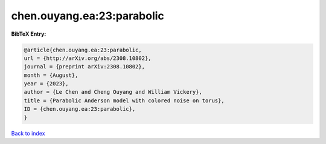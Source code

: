 chen.ouyang.ea:23:parabolic
===========================

.. :cite:t:`chen.ouyang.ea:23:parabolic`

.. bibliography:: ../../All.bib

**BibTeX Entry:**

.. code-block:: bibtex

   @article{chen.ouyang.ea:23:parabolic,
   url = {http://arXiv.org/abs/2308.10802},
   journal = {preprint arXiv:2308.10802},
   month = {August},
   year = {2023},
   author = {Le Chen and Cheng Ouyang and William Vickery},
   title = {Parabolic Anderson model with colored noise on torus},
   ID = {chen.ouyang.ea:23:parabolic},
   }

`Back to index <../index>`_
